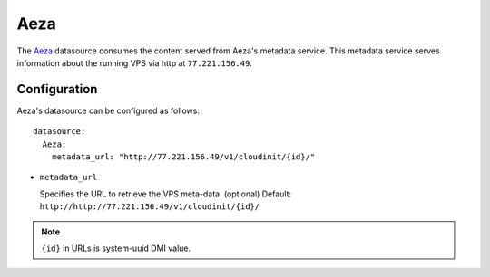 .. _datasource_aeza:

Aeza
****

The `Aeza`_ datasource consumes the content served from Aeza's metadata
service. This metadata service serves information about the running VPS
via http at ``77.221.156.49``.

Configuration
=============

Aeza's datasource can be configured as follows: ::

  datasource:
    Aeza:
      metadata_url: "http://77.221.156.49/v1/cloudinit/{id}/"

* ``metadata_url``

  Specifies the URL to retrieve the VPS meta-data. (optional)
  Default: ``http://http://77.221.156.49/v1/cloudinit/{id}/``

.. note::
   ``{id}`` in URLs is system-uuid DMI value.

.. _Aeza: https://wiki.aeza.net/cloud-init
